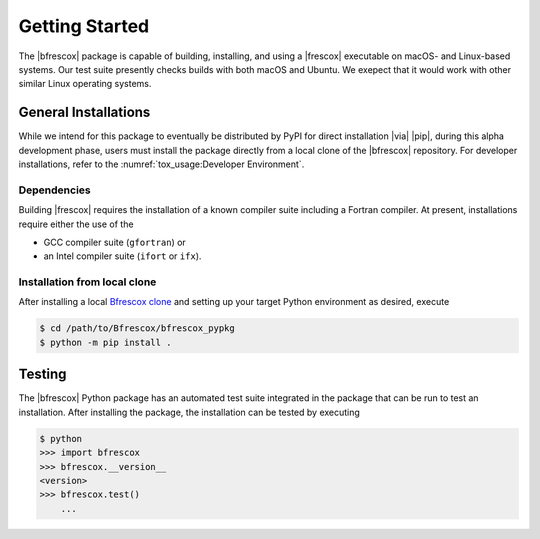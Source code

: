 Getting Started
===============

The |bfrescox| package is capable of building, installing, and using a |frescox|
executable on macOS- and Linux-based systems.  Our test suite presently checks
builds with both macOS and Ubuntu.  We exepect that it would work with other
similar Linux operating systems.

General Installations
---------------------
While we intend for this package to eventually be distributed by PyPI for direct
installation |via| |pip|, during this alpha development phase, users must
install the package directly from a local clone of the |bfrescox| repository.
For developer installations, refer to the :numref:`tox_usage:Developer
Environment`.

Dependencies
^^^^^^^^^^^^
Building |frescox| requires the installation of a known compiler suite including
a Fortran compiler.  At present, installations require either the use of the

* GCC compiler suite (``gfortran``) or
* an Intel compiler suite (``ifort`` or ``ifx``).

Installation from local clone
^^^^^^^^^^^^^^^^^^^^^^^^^^^^^
.. _`Bfrescox clone`: https://github.com/bandframework/Bfrescox

After installing a local `Bfrescox clone`_ and setting up your target Python
environment as desired, execute

.. code-block:: console

    $ cd /path/to/Bfrescox/bfrescox_pypkg
    $ python -m pip install .

Testing
-------
The |bfrescox| Python package has an automated test suite integrated in the
package that can be run to test an installation.  After installing the package,
the installation can be tested by executing

.. code-block:: console

    $ python
    >>> import bfrescox
    >>> bfrescox.__version__
    <version>
    >>> bfrescox.test()
        ...
